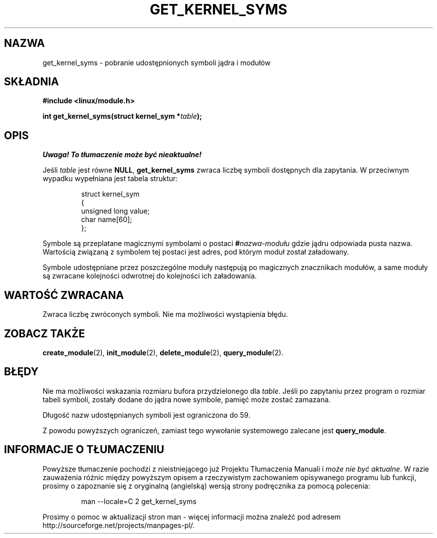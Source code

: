 .\" Copyright (C) 1996 Free Software Foundation, Inc.
.\" This file is distributed accroding to the GNU General Public License.
.\" See the file COPYING in the top level source directory for details.
.\" Translation (c) 1998 Przemek Borys <pborys@p-soft.silesia.linux.org.pl>
.\"
.TH GET_KERNEL_SYMS 2 "26 grudnia 1996" Linux "Wsparcie dla modułów"
.SH NAZWA
get_kernel_syms \- pobranie udostępnionych symboli jądra i modułów
.SH SKŁADNIA
.nf
.B #include <linux/module.h>
.sp
.BI "int get_kernel_syms(struct kernel_sym *" table );
.fi
.SH OPIS
\fI Uwaga! To tłumaczenie może być nieaktualne!\fP
.PP
Jeśli \fItable\fP jest równe \fBNULL\fP, \fBget_kernel_syms\fP zwraca liczbę
symboli dostępnych dla zapytania. W przeciwnym wypadku wypełniana jest
tabela struktur: 
.PP
.RS
.nf
struct kernel_sym
{
  unsigned long value;
  char name[60];
};
.fi
.RE
.PP
Symbole są przeplatane magicznymi symbolami o postaci
.BI # nazwa-modułu
gdzie jądru odpowiada pusta nazwa.
Wartością związaną z symbolem tej postaci jest adres, pod którym moduł
został załadowany.
.PP
Symbole udostępniane przez poszczególne moduły następują po magicznych
znacznikach modułów, a same moduły są zwracane kolejności odwrotnej do
kolejności ich załadowania.
.SH "WARTOŚĆ ZWRACANA"
Zwraca liczbę zwróconych symboli. Nie ma możliwości wystąpienia błędu.
.SH "ZOBACZ TAKŻE"
.BR create_module "(2), " init_module "(2), " delete_module "(2), "
.BR query_module "(2)."
.SH BŁĘDY
Nie ma możliwości wskazania rozmiaru bufora przydzielonego dla 
\fItable\fP.  Jeśli po zapytaniu przez program o rozmiar tabeli symboli,
zostały dodane do jądra nowe symbole, pamięć może zostać zamazana.
.PP
Długość nazw udostępnianych symboli jest ograniczona do 59.
.PP
Z powodu powyższych ograniczeń, zamiast tego wywołanie systemowego zalecane
jest \fBquery_module\fP.
.SH "INFORMACJE O TŁUMACZENIU"
Powyższe tłumaczenie pochodzi z nieistniejącego już Projektu Tłumaczenia Manuali i 
\fImoże nie być aktualne\fR. W razie zauważenia różnic między powyższym opisem
a rzeczywistym zachowaniem opisywanego programu lub funkcji, prosimy o zapoznanie 
się z oryginalną (angielską) wersją strony podręcznika za pomocą polecenia:
.IP
man \-\-locale=C 2 get_kernel_syms
.PP
Prosimy o pomoc w aktualizacji stron man \- więcej informacji można znaleźć pod
adresem http://sourceforge.net/projects/manpages\-pl/.
